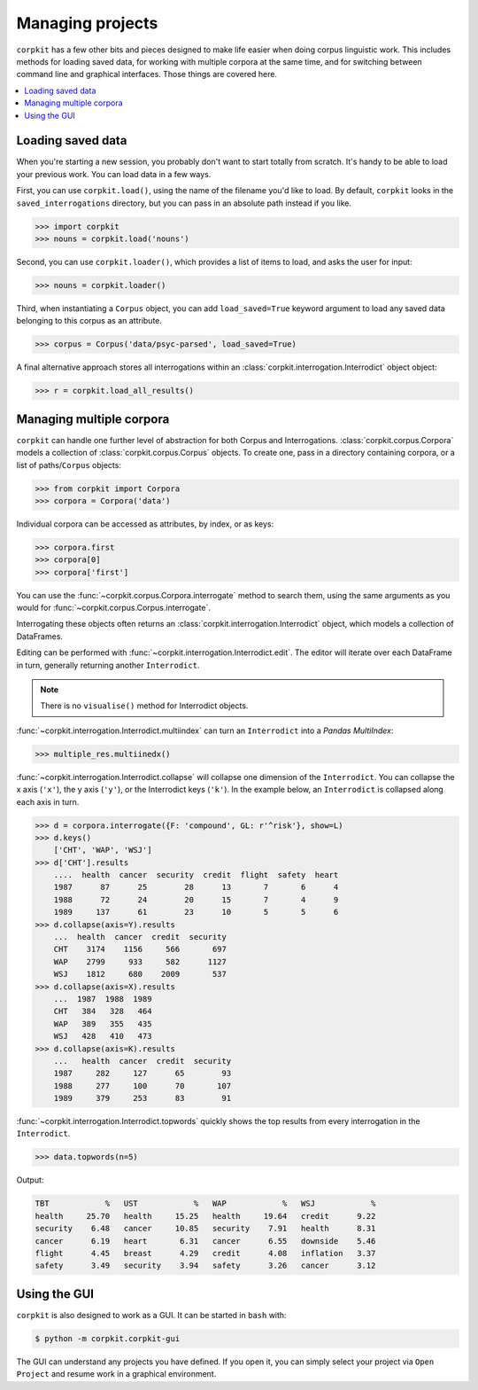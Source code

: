 Managing projects
=================

``corpkit`` has a few other bits and pieces designed to make life easier when doing corpus linguistic work. This includes methods for loading saved data, for working with multiple corpora at the same time, and for switching between command line and graphical interfaces. Those things are covered here.

.. contents::
   :local:

Loading saved data
-------------------

When you're starting a new session, you probably don't want to start totally from scratch. It's handy to be able to load your previous work. You can load data in a few ways.

First, you can use ``corpkit.load()``, using the name of the filename you'd like to load. By default, ``corpkit`` looks in the ``saved_interrogations`` directory, but you can pass in an absolute path instead if you like.

.. code-block:: python

   >>> import corpkit
   >>> nouns = corpkit.load('nouns')

Second, you can use ``corpkit.loader()``, which provides a list of items to load, and asks the user for input:

.. code-block:: python

   >>> nouns = corpkit.loader()

Third, when instantiating a ``Corpus`` object, you can add ``load_saved=True`` keyword argument to load any saved data belonging to this corpus as an attribute.

.. code-block:: python

   >>> corpus = Corpus('data/psyc-parsed', load_saved=True)

A final alternative approach stores all interrogations within an :class:`corpkit.interrogation.Interrodict` object object:

.. code-block:: python

   >>> r = corpkit.load_all_results()

Managing multiple corpora
--------------------

``corpkit`` can handle one further level of abstraction for both Corpus and Interrogations. :class:`corpkit.corpus.Corpora` models a collection of :class:`corpkit.corpus.Corpus` objects. To create one, pass in a directory containing corpora, or a list of paths/``Corpus`` objects:

.. code-block:: python

   >>> from corpkit import Corpora
   >>> corpora = Corpora('data')

Individual corpora can be accessed as attributes, by index, or as keys:

.. code-block:: python

   >>> corpora.first
   >>> corpora[0]
   >>> corpora['first']

You can use the :func:`~corpkit.corpus.Corpora.interrogate` method to search them, using the same arguments as you would for :func:`~corpkit.corpus.Corpus.interrogate`.

Interrogating these objects often returns an :class:`corpkit.interrogation.Interrodict` object, which models a collection of DataFrames.

Editing can be performed with :func:`~corpkit.interrogation.Interrodict.edit`. The editor will iterate over each DataFrame in turn, generally returning another ``Interrodict``.

.. note::
   
   There is no ``visualise()`` method for Interrodict objects.

:func:`~corpkit.interrogation.Interrodict.multiindex` can turn an ``Interrodict`` into a `Pandas MultiIndex`:

.. code-block:: python

   >>> multiple_res.multiinedx()

:func:`~corpkit.interrogation.Interrodict.collapse` will collapse one dimension of the ``Interrodict``. You can collapse the x axis (``'x'``), the y axis (``'y'``), or the Interrodict keys (``'k'``). In the example below, an ``Interrodict`` is collapsed along each axis in turn.

.. code-block:: python

    >>> d = corpora.interrogate({F: 'compound', GL: r'^risk'}, show=L)
    >>> d.keys()
        ['CHT', 'WAP', 'WSJ']
    >>> d['CHT'].results
        ....  health  cancer  security  credit  flight  safety  heart
        1987      87      25        28      13       7       6      4
        1988      72      24        20      15       7       4      9
        1989     137      61        23      10       5       5      6
    >>> d.collapse(axis=Y).results
        ...  health  cancer  credit  security
        CHT    3174    1156     566       697
        WAP    2799     933     582      1127
        WSJ    1812     680    2009       537
    >>> d.collapse(axis=X).results
        ...  1987  1988  1989
        CHT   384   328   464
        WAP   389   355   435
        WSJ   428   410   473
    >>> d.collapse(axis=K).results
        ...   health  cancer  credit  security
        1987     282     127      65        93
        1988     277     100      70       107
        1989     379     253      83        91

:func:`~corpkit.interrogation.Interrodict.topwords` quickly shows the top results from every interrogation in the ``Interrodict``.

.. code-block:: python

   >>> data.topwords(n=5)

Output:

.. code-block:: none

   TBT            %   UST            %   WAP            %   WSJ            %
   health     25.70   health     15.25   health     19.64   credit      9.22
   security    6.48   cancer     10.85   security    7.91   health      8.31
   cancer      6.19   heart       6.31   cancer      6.55   downside    5.46
   flight      4.45   breast      4.29   credit      4.08   inflation   3.37
   safety      3.49   security    3.94   safety      3.26   cancer      3.12


Using the GUI
-------------

``corpkit`` is also designed to work as a GUI. It can be started in ``bash`` with:

.. code-block:: bash

   $ python -m corpkit.corpkit-gui

The GUI can understand any projects you have defined. If you open it, you can simply select your project via ``Open Project`` and resume work in a graphical environment.